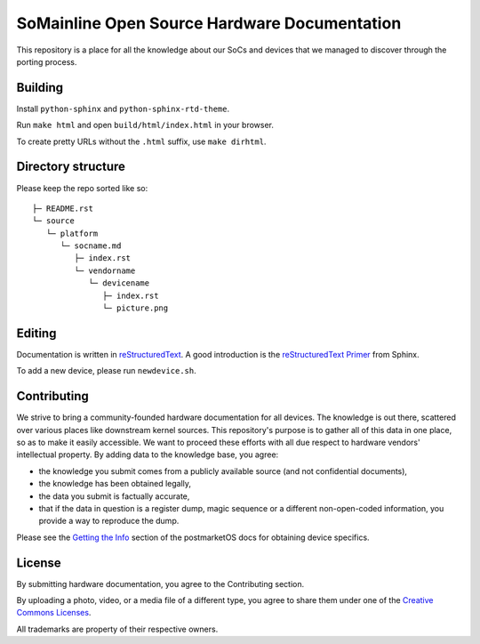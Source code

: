 SoMainline Open Source Hardware Documentation
=============================================

This repository is a place for all the knowledge about our SoCs and devices that we managed to discover through the porting process.

Building
--------

Install ``python-sphinx`` and ``python-sphinx-rtd-theme``.

Run ``make html`` and open ``build/html/index.html`` in your browser.

To create pretty URLs without the ``.html`` suffix, use ``make dirhtml``.

Directory structure
-------------------


Please keep the repo sorted like so::

    ├─ README.rst
    └─ source
       └─ platform
          └─ socname.md
             ├─ index.rst
             └─ vendorname
                └─ devicename
                   ├─ index.rst
                   └─ picture.png

Editing
-------
Documentation is written in `reStructuredText <https://en.wikipedia.org/wiki/ReStructuredText>`_.
A good introduction is the `reStructuredText Primer <https://www.sphinx-doc.org/en/master/usage/restructuredtext/basics.html>`_ from Sphinx.

To add a new device, please run ``newdevice.sh``.

Contributing
------------

We strive to bring a community-founded hardware documentation for all devices. The knowledge is out there, scattered over various places like downstream kernel sources. This repository's purpose is to gather all of this data in one place, so as to make it easily accessible. We want to proceed these efforts with all due respect to hardware vendors' intellectual property.
By adding data to the knowledge base, you agree:

* the knowledge you submit comes from a publicly available source (and not confidential documents),
* the knowledge has been obtained legally,
* the data you submit is factually accurate,
* that if the data in question is a register dump, magic sequence or a different non-open-coded information, you provide a way to reproduce the dump.

Please see the `Getting the Info <https://docs.halium.org/en/latest/supplementary/devices/index.html#getting-the-info>`_ section of the postmarketOS docs for obtaining device specifics.

License
-------

By submitting hardware documentation, you agree to the Contributing section.

By uploading a photo, video, or a media file of a different type, you agree to share them under one of the `Creative Commons Licenses <https://creativecommons.org/licenses/>`_.

All trademarks are property of their respective owners.
